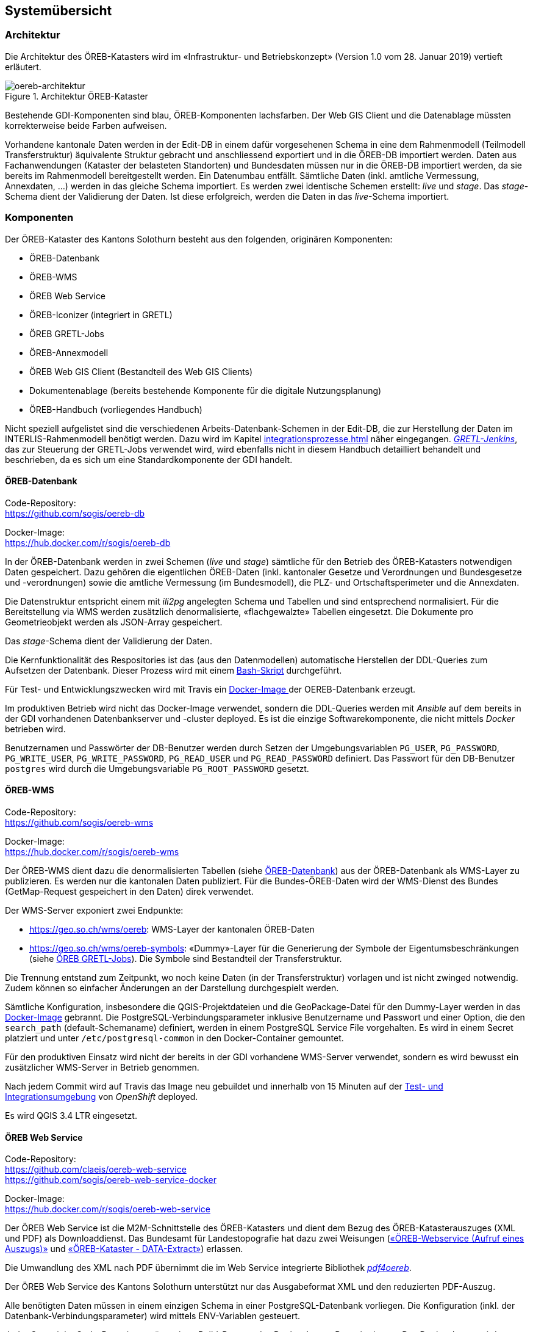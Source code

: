 == Systemübersicht

=== Architektur
Die Architektur des ÖREB-Katasters wird im «Infrastruktur- und Betriebskonzept» (Version 1.0 vom 28. Januar 2019) vertieft erläutert.

[#oereb-architektur] 
.Architektur ÖREB-Kataster 
image::oereb-system-architektur-v03-Page-1.png[oereb-architektur]   

Bestehende GDI-Komponenten sind blau, ÖREB-Komponenten lachsfarben. Der Web GIS Client und die Datenablage müssten korrekterweise beide Farben aufweisen.

Vorhandene kantonale Daten werden in der Edit-DB in einem dafür vorgesehenen Schema in eine dem Rahmenmodell (Teilmodell Transferstruktur) äquivalente Struktur gebracht und anschliessend exportiert und in die ÖREB-DB importiert werden. Daten aus Fachanwendungen (Kataster der belasteten Standorten) und Bundesdaten müssen nur in die ÖREB-DB importiert werden, da sie bereits im Rahmenmodell bereitgestellt werden. Ein Datenumbau entfällt. Sämtliche Daten (inkl. amtliche Vermessung, Annexdaten, ...) werden in das gleiche Schema importiert. Es werden zwei identische Schemen erstellt: _live_ und _stage_. Das _stage_-Schema dient der Validierung der Daten. Ist diese erfolgreich, werden die Daten in das _live_-Schema importiert.

=== Komponenten
Der ÖREB-Kataster des Kantons Solothurn besteht aus den folgenden, originären Komponenten:

- ÖREB-Datenbank
- ÖREB-WMS
- ÖREB Web Service 
- ÖREB-Iconizer (integriert in GRETL) 
- ÖREB GRETL-Jobs
- ÖREB-Annexmodell
- ÖREB Web GIS Client (Bestandteil des Web GIS Clients)
- Dokumentenablage (bereits bestehende Komponente für die digitale Nutzungsplanung)
- ÖREB-Handbuch (vorliegendes Handbuch)

Nicht speziell aufgelistet sind die verschiedenen Arbeits-Datenbank-Schemen in der Edit-DB, die zur Herstellung der Daten im INTERLIS-Rahmenmodell benötigt werden. Dazu wird im Kapitel <<integrationsprozesse.adoc#datenintegration>> näher eingegangen. https://gretl.so.ch/[_GRETL-Jenkins_], das zur Steuerung der GRETL-Jobs verwendet wird, wird ebenfalls nicht in diesem Handbuch detailliert behandelt und beschrieben, da es sich um eine Standardkomponente der GDI handelt.

[#oereb_datenbank]
==== ÖREB-Datenbank
Code-Repository: +
https://github.com/sogis/oereb-db[https://github.com/sogis/oereb-db]

Docker-Image: +
https://hub.docker.com/r/sogis/oereb-db[https://hub.docker.com/r/sogis/oereb-db]


In der ÖREB-Datenbank werden in zwei Schemen (_live_ und _stage_) sämtliche für den Betrieb des ÖREB-Katasters notwendigen Daten gespeichert. Dazu gehören die eigentlichen ÖREB-Daten (inkl. kantonaler Gesetze und Verordnungen und Bundesgesetze und -verordnungen) sowie die amtliche Vermessung (im Bundesmodell), die PLZ- und Ortschaftsperimeter und die Annexdaten.

Die Datenstruktur entspricht einem mit _ili2pg_ angelegten Schema und Tabellen und sind entsprechend normalisiert. Für die Bereitstellung via WMS werden zusätzlich denormalisierte, «flachgewalzte» Tabellen eingesetzt. Die Dokumente pro Geometrieobjekt werden als JSON-Array gespeichert. 

Das _stage_-Schema dient der Validierung der Daten.

Die Kernfunktionalität des Respositories ist das (aus den Datenmodellen) automatische Herstellen der DDL-Queries zum Aufsetzen der Datenbank. Dieser Prozess wird mit einem https://github.com/sogis/oereb-db/blob/master/create_schema_sql_scripts.sh[Bash-Skript] durchgeführt. 

Für Test- und Entwicklungszwecken wird mit Travis ein https://github.com/sogis/oereb-db/blob/master/Dockerfile[Docker-Image ]der OEREB-Datenbank erzeugt.

Im produktiven Betrieb wird nicht das Docker-Image verwendet, sondern die DDL-Queries werden mit _Ansible_ auf dem bereits in der GDI vorhandenen Datenbankserver und -cluster deployed. Es ist die einzige Softwarekomponente, die nicht mittels _Docker_ betrieben wird.

Benutzernamen und Passwörter der DB-Benutzer werden durch Setzen der Umgebungsvariablen `PG_USER`, `PG_PASSWORD`, `PG_WRITE_USER`, `PG_WRITE_PASSWORD`, `PG_READ_USER` und `PG_READ_PASSWORD` definiert. Das Passwort für den DB-Benutzer `postgres` wird durch die Umgebungsvariable `PG_ROOT_PASSWORD` gesetzt.

==== ÖREB-WMS
Code-Repository: +
https://github.com/sogis/oereb-wms[https://github.com/sogis/oereb-wms]

Docker-Image: +
https://hub.docker.com/r/sogis/oereb-wms[https://hub.docker.com/r/sogis/oereb-wms]

Der ÖREB-WMS dient dazu die denormalisierten Tabellen (siehe <<#oereb_datenbank>>) aus der ÖREB-Datenbank als WMS-Layer zu publizieren. Es werden nur die kantonalen Daten publiziert. Für die Bundes-ÖREB-Daten wird der WMS-Dienst des Bundes (GetMap-Request gespeichert in den Daten) direk verwendet.

Der WMS-Server exponiert zwei Endpunkte: 

- https://geo.so.ch/wms/oereb: WMS-Layer der kantonalen ÖREB-Daten
- https://geo.so.ch/wms/oereb-symbols: «Dummy»-Layer für die Generierung der Symbole der Eigentumsbeschränkungen (siehe <<#oereb-gretl-jobs>>). Die Symbole sind Bestandteil der Transferstruktur. 

Die Trennung entstand zum Zeitpunkt, wo noch keine Daten (in der Transferstruktur) vorlagen und ist nicht zwinged notwendig. Zudem können so einfacher Änderungen an der Darstellung durchgespielt werden.

Sämtliche Konfiguration, insbesondere die QGIS-Projektdateien und die GeoPackage-Datei für den Dummy-Layer werden in das https://github.com/sogis/oereb-wms/blob/master/Dockerfile.qgisserver[Docker-Image] gebrannt. Die PostgreSQL-Verbindungsparameter inklusive Benutzername und Passwort und einer Option, die den `search_path` (default-Schemaname) definiert, werden in einem PostgreSQL Service File vorgehalten. Es wird in einem Secret platziert und unter `/etc/postgresql-common` in den Docker-Container gemountet.

Für den produktiven Einsatz wird nicht der bereits in der GDI vorhandene WMS-Server verwendet, sondern es wird bewusst ein zusätzlicher WMS-Server in Betrieb genommen.

Nach jedem Commit wird auf Travis das Image neu gebuildet und innerhalb von 15 Minuten auf der https://ocp-console.so.ch/console/project/agi-oereb-test/overview[Test- und Integrationsumgebung] von _OpenShift_ deployed. 

Es wird QGIS 3.4 LTR eingesetzt.

==== ÖREB Web Service
Code-Repository: +
https://github.com/claeis/oereb-web-service[https://github.com/claeis/oereb-web-service] +
https://github.com/sogis/oereb-web-service-docker[https://github.com/sogis/oereb-web-service-docker]

Docker-Image: +
https://hub.docker.com/r/sogis/oereb-web-service[https://hub.docker.com/r/sogis/oereb-web-service]

Der ÖREB Web Service ist die M2M-Schnittstelle des ÖREB-Katasters und dient dem Bezug des ÖREB-Katasterauszuges (XML und PDF) als Downloaddienst. Das Bundesamt für Landestopografie hat dazu zwei Weisungen (https://www.cadastre.ch/de/manual-oereb/publication/instruction.detail.document.html/cadastre-internet/de/documents/oereb-weisungen/OEREB-XML-Aufruf_de.pdf.html[«ÖREB-Webservice (Aufruf eines Auszugs)»] und https://www.cadastre.ch/de/manual-oereb/publication/instruction.detail.document.html/cadastre-internet/de/documents/oereb-weisungen/OEREB-Data-Extract_de.pdf.html[«ÖREB-Kataster - DATA-Extract»]) erlassen.

Die Umwandlung des XML nach PDF übernimmt die im Web Service integrierte Bibliothek https://github.com/openoereb/pdf4oereb[_pdf4oereb_].

Der ÖREB Web Service des Kantons Solothurn unterstützt nur das Ausgabeformat XML und den reduzierten PDF-Auszug.

Alle benötigten Daten müssen in einem einzigen Schema in einer PostgreSQL-Datenbank vorliegen. Die Konfiguration (inkl. der Datenbank-Verbindungsparameter) wird mittels ENV-Variablen gesteuert.

Jeder Commit im Code-Repository stösst einen Build-Prozess des Docker-Image-Repositories an. Das Docker-Image wird anschliessend automatisch in der https://ocp-console.so.ch/console/project/agi-oereb-test/browse/dc/oereb-web-service?tab=history[Test- und Integrationsumgebung] von _OpenShift_ deployed.

==== ÖREB-Iconizer
Code-Repository: +
https://github.com/openoereb/oereb-iconizer[https://github.com/openoereb/oereb-iconizer]

Der _ÖREB-Iconizer_ ist eine Java-Bibliothek, die zum Herstellen der einzelnen ÖREB-Symbole (als Bestandteil der Transferstruktur), verwendet wird. Weil der Symbol-Herstellungsprozess während des Datenumbaues «kantonale Daten - ÖREB-Rahmenmodell» geschehen muss und für diesen Schritt https://github.com/sogis/gretl[_GRETL_] eingesetzt wird, wurde auf Basis der Bibliothek ein https://github.com/sogis/gretl/blob/master/docs/user/index.md#oerebiconizerqgis3[GRETL-Customtask] geschrieben.

[#oereb-gretl-jobs]
==== ÖREB GRETL-Jobs
Code-Repository: + 
https://github.com/sogis/oereb-gretljobs[https://github.com/sogis/oereb-gretljobs]

Die ÖREB GRETL-Jobs werden eingesetzt für den Datenfluss. Dazu gehören der Umbau der Daten in der Edit-DB, der Export in das Rahmenmodell, die Prüfung der INTERLIS-Transferdatei und der Import in die ÖREB-Datenbank. Daten, die bereits im Rahmenmodell vorliegen, müssen nur noch geprüft und die ÖREB-Datenbank importiert werden.

==== ÖREB-Annexmodell
INTERLIS-Modellablage: +
https://geo.so.ch/models/AGI/OeREB_ExtractAnnex_V1_0.ili[https://geo.so.ch/models/AGI/OeREB_ExtractAnnex_V1_0.ili]

Im _ÖREB-Annexmodell_ werden Informationen verwaltet, die im Rahmenmodell (Transferstruktur) fehlen, aber für den Auszug notwendig sind: z.B. Opazität von WMS-Layer, Logos etc. Zudem dient es zum Freischalten einzelner Gemeinden und Themen (z.B. Nutzungsplanung).

=== Dokumentenablage
Dokumentenablage: + 
https://geo.so.ch/docs/ch.so.arp.zonenplaene/Zonenplaene_pdf/[https://geo.so.ch/docs/ch.so.arp.zonenplaene/Zonenplaene_pdf/]

Für die Ablage und das Bereitstellen sämtlicher Dokumente wird die bestehende Lösung des AGI verwendet: Sie besteht aus einem klassischen Filesystem, das in die verschiedenen Desktop- und Serverumgebungen eingebunden werden kann und von den berechtigten Benutzern verwendet werden kann. Dieses Filesystem wird mittels API-Gateway (_nginx_ Webserver) als HTTP-Ressource exponiert. 

==== Komponentendiagramm
*TODO...*

=== Systemumgebungen (Technisches Staging)
Es stehen drei vollständige Systemumgebungung zur Verfügung:

- Test: Zum Testen neuer Funktionen und Bugfixes. Jeder Commit in einer Software-Komponente stösst die Build-Pipeline an (Travis). Ist der Build und das Testing erfolgreich, wird die Komponente nach maximal 15 Minuten neu deployed und steht dem Benutzer zur Verfügung.
- Integration: Die Integrationsumgebung ist sehr nahe der Produktionsumgebung und dient vor allem für Abnahmetests und Systemintegrationstests. Manuelles Deployment.
- Produktion: Produktionsumgebung. Manuelles Deployment.
